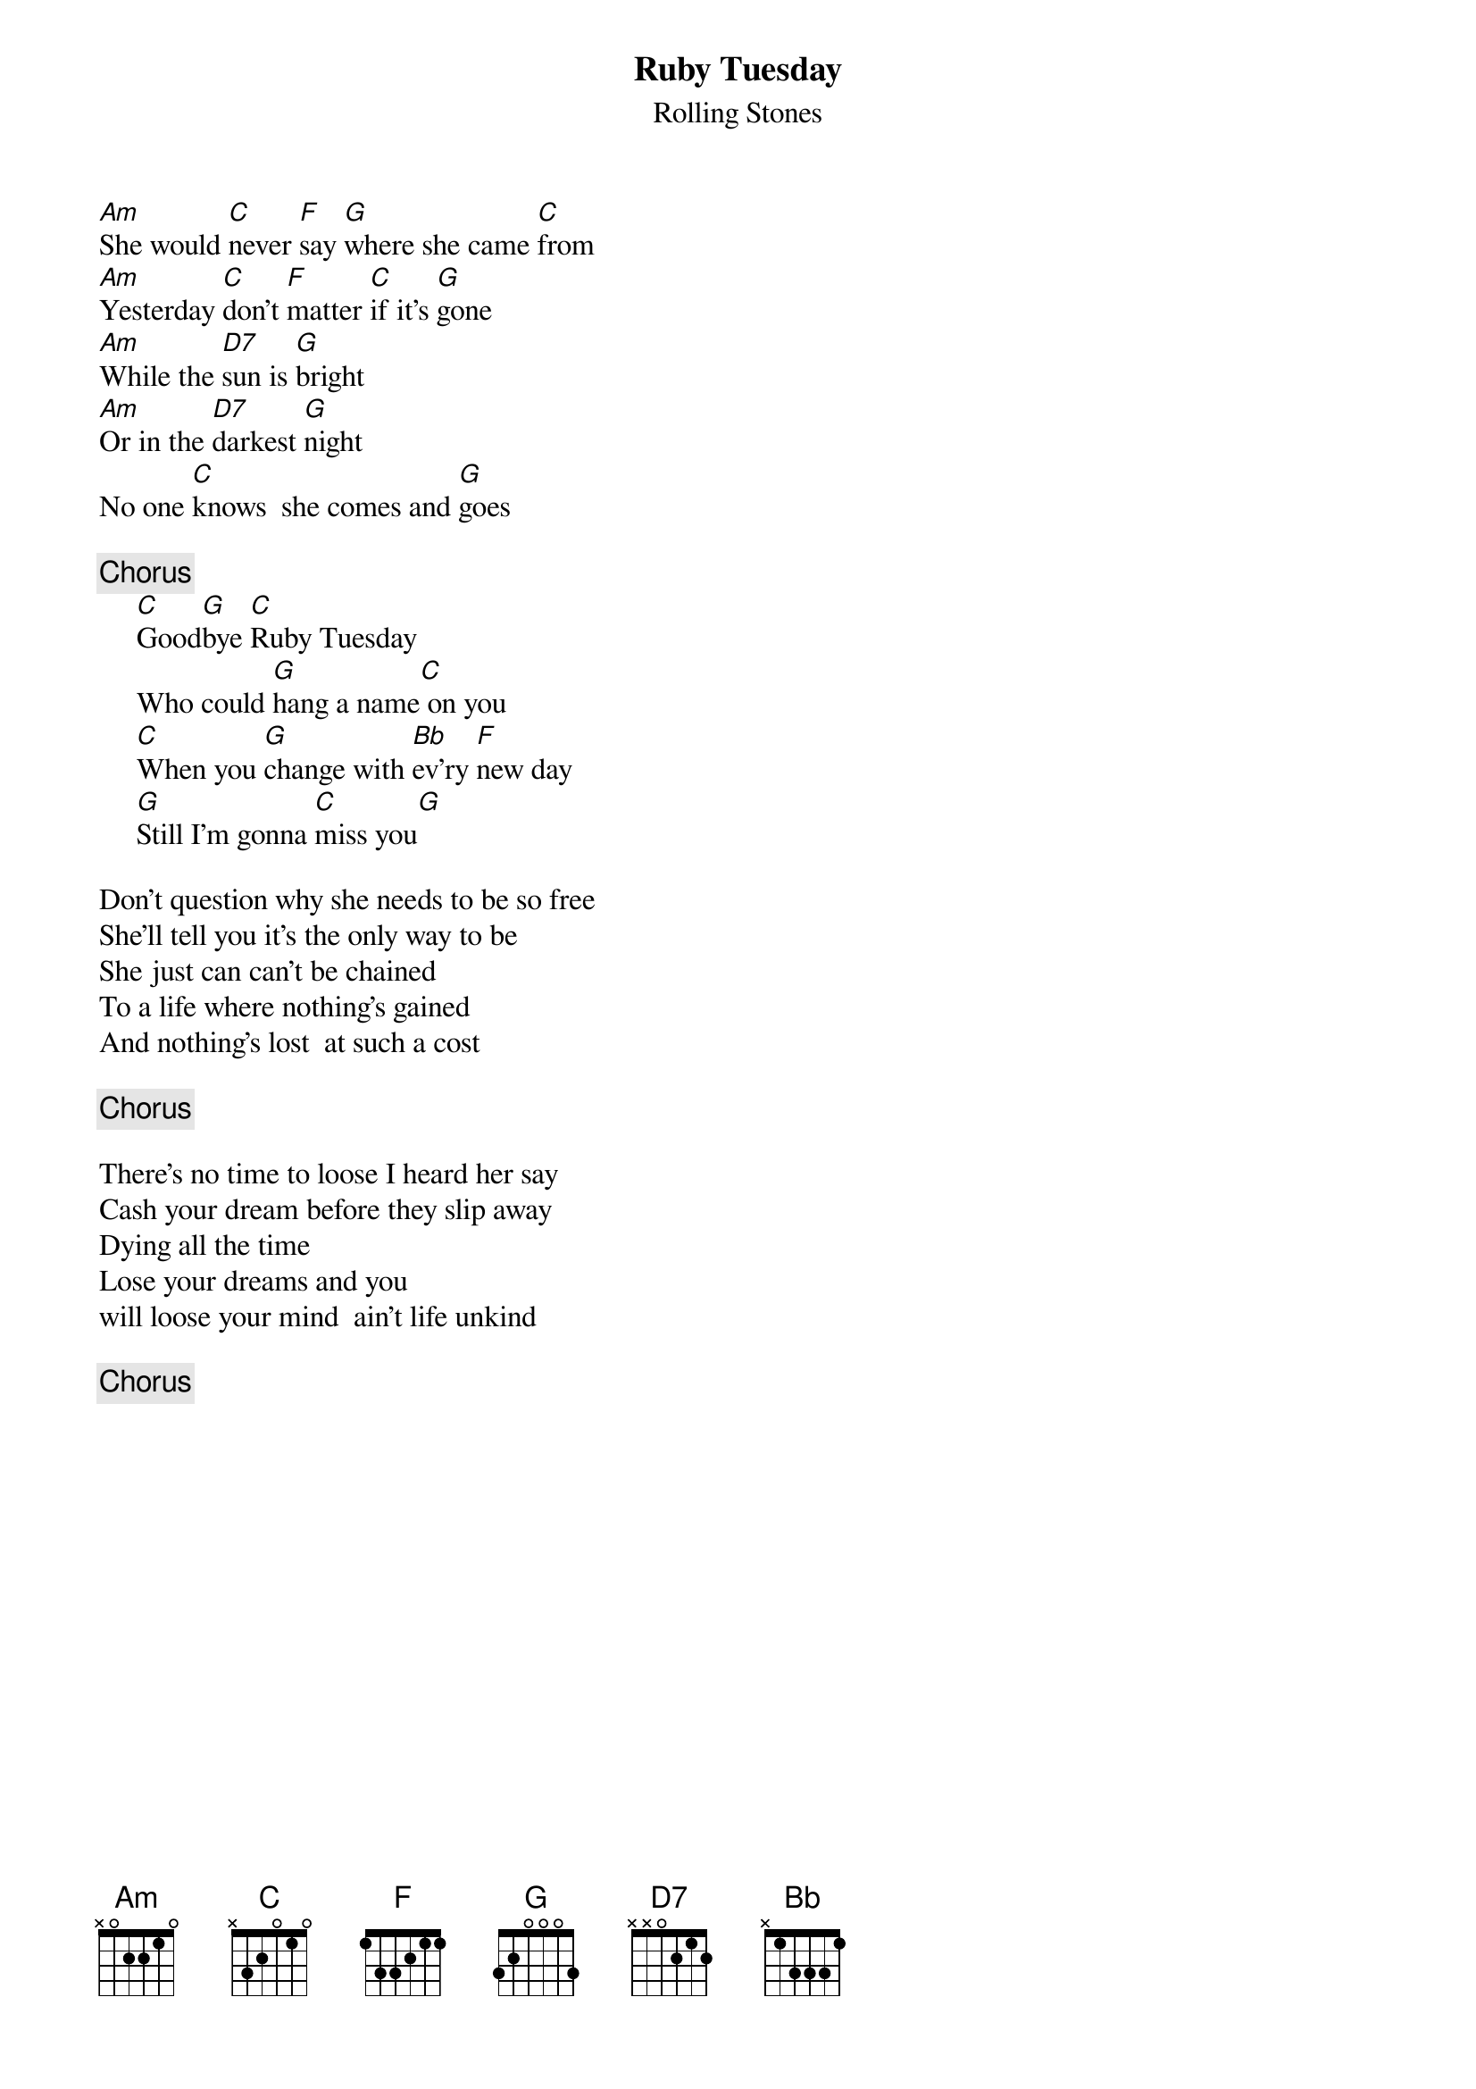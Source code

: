{title:Ruby Tuesday}
{st:Rolling Stones}
[Am]She would [C]never [F]say [G]where she came [C]from
[Am]Yesterday [C]don't [F]matter [C]if it's [G]gone
[Am]While the [D7]sun is [G]bright
[Am]Or in the [D7]darkest [G]night
No one [C]knows  she comes and [G]goes

{c:Chorus}
     [C]Good[G]bye [C]Ruby Tuesday
     Who could [G]hang a name[C] on you
     [C]When you [G]change with [Bb]ev'ry [F]new day
     [G]Still I'm gonna [C]miss you[G]

Don't question why she needs to be so free
She'll tell you it's the only way to be
She just can can't be chained
To a life where nothing's gained
And nothing's lost  at such a cost

{c:Chorus}

There's no time to loose I heard her say
Cash your dream before they slip away
Dying all the time
Lose your dreams and you 
will loose your mind  ain't life unkind

{c:Chorus}

